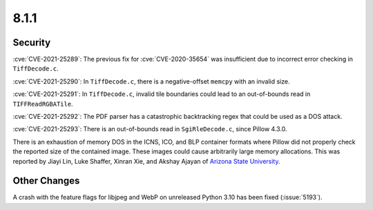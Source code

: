 8.1.1
-----


Security
========

:cve:`CVE-2021-25289`: The previous fix for :cve:`CVE-2020-35654` was insufficient
due to incorrect error checking in ``TiffDecode.c``.

:cve:`CVE-2021-25290`: In ``TiffDecode.c``, there is a negative-offset ``memcpy``
with an invalid size.

:cve:`CVE-2021-25291`: In ``TiffDecode.c``, invalid tile boundaries could lead to
an out-of-bounds read in ``TIFFReadRGBATile``.

:cve:`CVE-2021-25292`: The PDF parser has a catastrophic backtracking regex
that could be used as a DOS attack.

:cve:`CVE-2021-25293`: There is an out-of-bounds read in ``SgiRleDecode.c``,
since Pillow 4.3.0.

There is an exhaustion of memory DOS in the ICNS, ICO, and BLP
container formats where Pillow did not properly check the reported
size of the contained image. These images could cause arbitrarily
large memory allocations. This was reported by Jiayi Lin, Luke
Shaffer, Xinran Xie, and Akshay Ajayan of
`Arizona State University <https://www.asu.edu/>`_.


Other Changes
=============

A crash with the feature flags for libjpeg and WebP on unreleased Python 3.10 has been
fixed (:issue:`5193`).
